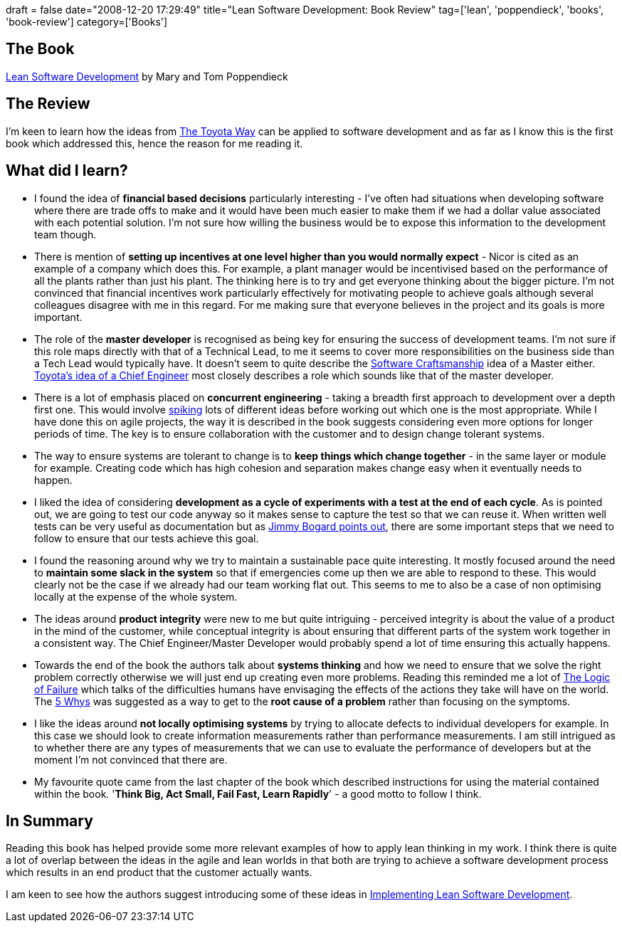 +++
draft = false
date="2008-12-20 17:29:49"
title="Lean Software Development: Book Review"
tag=['lean', 'poppendieck', 'books', 'book-review']
category=['Books']
+++

== The Book

http://www.amazon.co.uk/Lean-Software-Development-Agile-Toolkit/dp/0321150783/ref=sr_1_1?ie=UTF8&s=books&qid=1229752951&sr=1-1[Lean Software Development] by Mary and Tom Poppendieck

== The Review

I'm keen to learn how the ideas from http://www.markhneedham.com/blog/2008/11/19/the-toyota-way-book-review/[The Toyota Way] can be applied to software development and as far as I know this is the first book which addressed this, hence the reason for me reading it.

== What did I learn?

* I found the idea of *financial based decisions* particularly interesting - I've often had situations when developing software where there are trade offs to make and it would have been much easier to make them if we had a dollar value associated with each potential solution. I'm not sure how willing the business would be to expose this information to the development team though.
* There is mention of *setting up incentives at one level higher than you would normally expect* - Nicor is cited as an example of a company which does this. For example, a plant manager would be incentivised based on the performance of all the plants rather than just his plant. The thinking here is to try and get everyone thinking about the bigger picture. I'm not convinced that financial incentives work particularly effectively for motivating people to achieve goals although several colleagues disagree with me in this regard. For me making sure that everyone believes in the project and its goals is more important.
* The role of the *master developer* is recognised as being key for ensuring the success of development teams. I'm not sure if this role maps directly with that of a Technical Lead, to me it seems to cover more responsibilities on the business side than a Tech Lead would typically have. It doesn't seem to quite describe the http://www.mcbreen.ab.ca/SoftwareCraftsmanship/[Software Craftsmanship] idea of a Master either. http://blog.scottbellware.com/2008/12/chief-engineer.html[Toyota's idea of a Chief Engineer] most closely describes a role which sounds like that of the master developer.
* There is a lot of emphasis placed on *concurrent engineering* - taking a breadth first approach to development over a depth first one. This would involve http://www.gigantiq.com/blogs/mike/?p=26[spiking] lots of different ideas before working out which one is the most appropriate. While I have done this on agile projects, the way it is described in the book suggests considering even more options for longer periods of time. The key is to ensure collaboration with the customer and to design change tolerant systems.
* The way to ensure systems are tolerant to change is to *keep things which change together* - in the same layer or module for example. Creating code which has high cohesion and separation makes change easy when it eventually needs to happen.
* I liked the idea of considering *development as a cycle of experiments with a test at the end of each cycle*. As is pointed out, we are going to test our code anyway so it makes sense to capture the test so that we can reuse it. When written well tests can be very useful as documentation but as http://www.lostechies.com/blogs/jimmy_bogard/archive/2008/12/18/getting-value-out-of-your-unit-tests.aspx[Jimmy Bogard points out], there are some important steps that we need to follow to ensure that our tests achieve this goal.
* I found the reasoning around why we try to maintain a sustainable pace quite interesting. It mostly focused around the need to *maintain some slack in the system* so that if emergencies come up then we are able to respond to these. This would clearly not be the case if we already had our team working flat out. This seems to me to also be a case of non optimising locally at the expense of the whole system.
* The ideas around *product integrity* were new to me but quite intriguing - perceived integrity is about the value of a product in the mind of the customer, while conceptual integrity is about ensuring that different parts of the system work together in a consistent way. The Chief Engineer/Master Developer would probably spend a lot of time ensuring this actually happens.
* Towards the end of the book the authors talk about *systems thinking* and how we need to ensure that we solve the right problem correctly otherwise we will just end up creating even more problems. Reading this reminded me a lot of http://www.amazon.co.uk/exec/obidos/ASIN/0201479486/qid=1137523622/sr=8-1/ref=sr_8_xs_ap_i1_xgl/202-9177689-4871853[The Logic of Failure] which talks of the difficulties humans have envisaging the effects of the actions they take will have on the world. The http://en.wikipedia.org/wiki/5_Whys[5 Whys] was suggested as a way to get to the *root cause of a problem* rather than focusing on the symptoms.
* I like the ideas around *not locally optimising systems* by trying to allocate defects to individual developers for example. In this case we should look to create information measurements rather than performance measurements. I am still intrigued as to whether there are any types of measurements that we can use to evaluate the performance of developers but at the moment I'm not convinced that there are.
* My favourite quote came from the last chapter of the book which described instructions for using the material contained within the book. '*Think Big, Act Small, Fail Fast, Learn Rapidly*' - a good motto to follow I think.

== In Summary

Reading this book has helped provide some more relevant examples of how to apply lean thinking in my work. I think there is quite a lot of overlap between the ideas in the agile and lean worlds in that both are trying to achieve a software development process which results in an end product that the customer actually wants.

I am keen to see how the authors suggest introducing some of these ideas in http://www.amazon.co.uk/Implementing-Lean-Software-Development-Addison-Wesley/dp/0321437381/ref=sr_1_1?ie=UTF8&s=books&qid=1229758158&sr=8-1[Implementing Lean Software Development].
